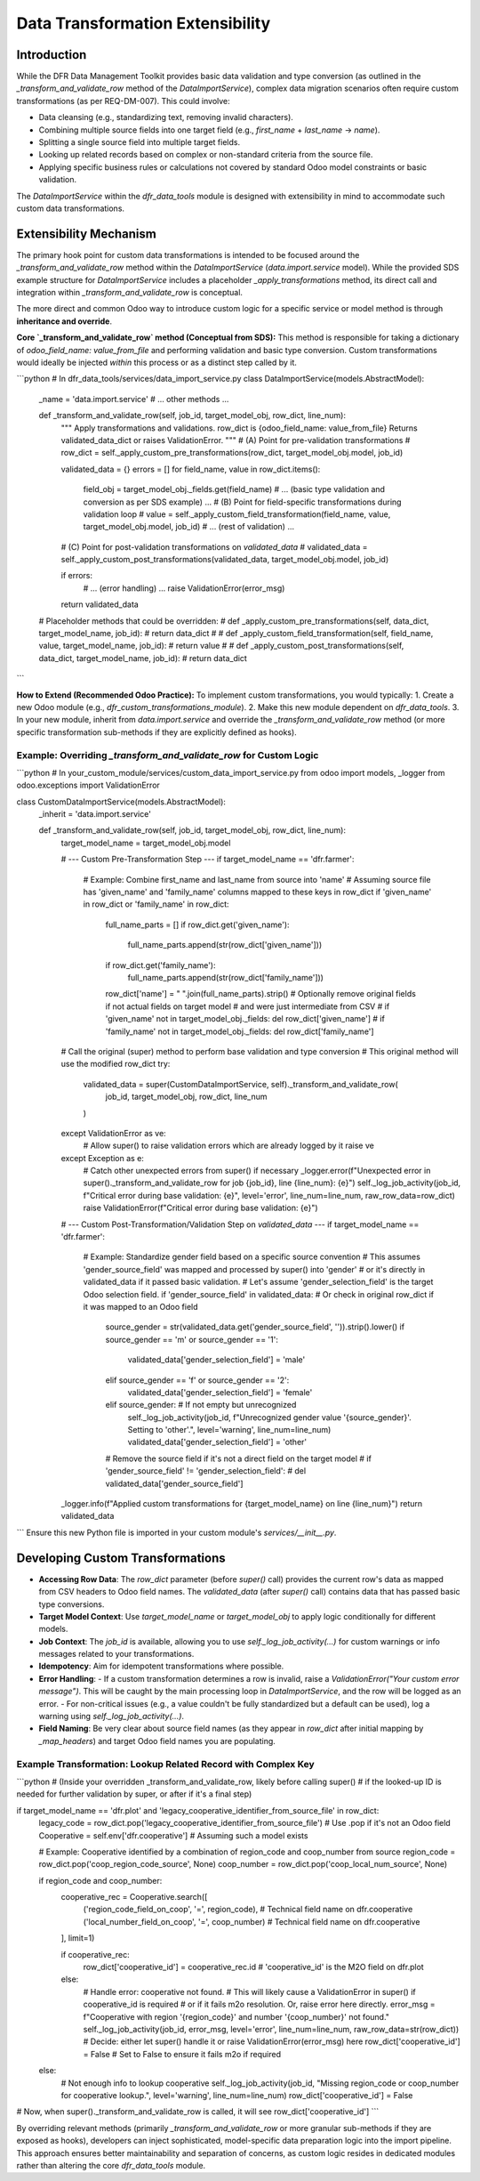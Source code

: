 .. _dfr_data_tools_data_transformation_hooks:

===================================
Data Transformation Extensibility
===================================

Introduction
============
While the DFR Data Management Toolkit provides basic data validation and type conversion (as outlined in the `_transform_and_validate_row` method of the `DataImportService`), complex data migration scenarios often require custom transformations (as per REQ-DM-007). This could involve:

- Data cleansing (e.g., standardizing text, removing invalid characters).
- Combining multiple source fields into one target field (e.g., `first_name` + `last_name` -> `name`).
- Splitting a single source field into multiple target fields.
- Looking up related records based on complex or non-standard criteria from the source file.
- Applying specific business rules or calculations not covered by standard Odoo model constraints or basic validation.

The `DataImportService` within the `dfr_data_tools` module is designed with extensibility in mind to accommodate such custom data transformations.

Extensibility Mechanism
=======================
The primary hook point for custom data transformations is intended to be focused around the `_transform_and_validate_row` method within the `DataImportService` (`data.import.service` model). While the provided SDS example structure for `DataImportService` includes a placeholder `_apply_transformations` method, its direct call and integration within `_transform_and_validate_row` is conceptual.

The more direct and common Odoo way to introduce custom logic for a specific service or model method is through **inheritance and override**.

**Core `_transform_and_validate_row` method (Conceptual from SDS):**
This method is responsible for taking a dictionary of `odoo_field_name: value_from_file` and performing validation and basic type conversion. Custom transformations would ideally be injected *within* this process or as a distinct step called by it.

```python
# In dfr_data_tools/services/data_import_service.py
class DataImportService(models.AbstractModel):
    _name = 'data.import.service'
    # ... other methods ...

    def _transform_and_validate_row(self, job_id, target_model_obj, row_dict, line_num):
        """
        Apply transformations and validations.
        row_dict is {odoo_field_name: value_from_file}
        Returns validated_data_dict or raises ValidationError.
        """
        # (A) Point for pre-validation transformations
        # row_dict = self._apply_custom_pre_transformations(row_dict, target_model_obj.model, job_id)


        validated_data = {}
        errors = []
        for field_name, value in row_dict.items():
            field_obj = target_model_obj._fields.get(field_name)
            # ... (basic type validation and conversion as per SDS example) ...
            # (B) Point for field-specific transformations during validation loop
            # value = self._apply_custom_field_transformation(field_name, value, target_model_obj.model, job_id)
            # ... (rest of validation) ...
        
        # (C) Point for post-validation transformations on `validated_data`
        # validated_data = self._apply_custom_post_transformations(validated_data, target_model_obj.model, job_id)

        if errors:
            # ... (error handling) ...
            raise ValidationError(error_msg)

        return validated_data

    # Placeholder methods that could be overridden:
    # def _apply_custom_pre_transformations(self, data_dict, target_model_name, job_id):
    #     return data_dict
    #
    # def _apply_custom_field_transformation(self, field_name, value, target_model_name, job_id):
    #     return value
    #
    # def _apply_custom_post_transformations(self, data_dict, target_model_name, job_id):
    #     return data_dict

```

**How to Extend (Recommended Odoo Practice):**
To implement custom transformations, you would typically:
1.  Create a new Odoo module (e.g., `dfr_custom_transformations_module`).
2.  Make this new module dependent on `dfr_data_tools`.
3.  In your new module, inherit from `data.import.service` and override the `_transform_and_validate_row` method (or more specific transformation sub-methods if they are explicitly defined as hooks).

Example: Overriding `_transform_and_validate_row` for Custom Logic
-----------------------------------------------------------------
```python
# In your_custom_module/services/custom_data_import_service.py
from odoo import models, _logger
from odoo.exceptions import ValidationError

class CustomDataImportService(models.AbstractModel):
    _inherit = 'data.import.service'

    def _transform_and_validate_row(self, job_id, target_model_obj, row_dict, line_num):
        target_model_name = target_model_obj.model

        # --- Custom Pre-Transformation Step ---
        if target_model_name == 'dfr.farmer':
            # Example: Combine first_name and last_name from source into 'name'
            # Assuming source file has 'given_name' and 'family_name' columns mapped to these keys in row_dict
            if 'given_name' in row_dict or 'family_name' in row_dict:
                full_name_parts = []
                if row_dict.get('given_name'):
                    full_name_parts.append(str(row_dict['given_name']))
                if row_dict.get('family_name'):
                    full_name_parts.append(str(row_dict['family_name']))
                row_dict['name'] = " ".join(full_name_parts).strip()
                # Optionally remove original fields if not actual fields on target model
                # and were just intermediate from CSV
                # if 'given_name' not in target_model_obj._fields: del row_dict['given_name']
                # if 'family_name' not in target_model_obj._fields: del row_dict['family_name']

        # Call the original (super) method to perform base validation and type conversion
        # This original method will use the modified row_dict
        try:
            validated_data = super(CustomDataImportService, self)._transform_and_validate_row(
                job_id, target_model_obj, row_dict, line_num
            )
        except ValidationError as ve:
            # Allow super() to raise validation errors which are already logged by it
            raise ve
        except Exception as e:
            # Catch other unexpected errors from super() if necessary
            _logger.error(f"Unexpected error in super()._transform_and_validate_row for job {job_id}, line {line_num}: {e}")
            self._log_job_activity(job_id, f"Critical error during base validation: {e}", level='error', line_num=line_num, raw_row_data=row_dict)
            raise ValidationError(f"Critical error during base validation: {e}")


        # --- Custom Post-Transformation/Validation Step on `validated_data` ---
        if target_model_name == 'dfr.farmer':
            # Example: Standardize gender field based on a specific source convention
            # This assumes 'gender_source_field' was mapped and processed by super() into 'gender'
            # or it's directly in validated_data if it passed basic validation.
            # Let's assume 'gender_selection_field' is the target Odoo selection field.
            if 'gender_source_field' in validated_data: # Or check in original row_dict if it was mapped to an Odoo field
                source_gender = str(validated_data.get('gender_source_field', '')).strip().lower()
                if source_gender == 'm' or source_gender == '1':
                    validated_data['gender_selection_field'] = 'male'
                elif source_gender == 'f' or source_gender == '2':
                    validated_data['gender_selection_field'] = 'female'
                elif source_gender: # If not empty but unrecognized
                    self._log_job_activity(job_id, f"Unrecognized gender value '{source_gender}'. Setting to 'other'.", level='warning', line_num=line_num)
                    validated_data['gender_selection_field'] = 'other'
                # Remove the source field if it's not a direct field on the target model
                # if 'gender_source_field' != 'gender_selection_field':
                #    del validated_data['gender_source_field']


        _logger.info(f"Applied custom transformations for {target_model_name} on line {line_num}")
        return validated_data

```
Ensure this new Python file is imported in your custom module's `services/__init__.py`.

Developing Custom Transformations
=================================

-   **Accessing Row Data**: The `row_dict` parameter (before `super()` call) provides the current row's data as mapped from CSV headers to Odoo field names. The `validated_data` (after `super()` call) contains data that has passed basic type conversions.
-   **Target Model Context**: Use `target_model_name` or `target_model_obj` to apply logic conditionally for different models.
-   **Job Context**: The `job_id` is available, allowing you to use `self._log_job_activity(...)` for custom warnings or info messages related to your transformations.
-   **Idempotency**: Aim for idempotent transformations where possible.
-   **Error Handling**:
    -   If a custom transformation determines a row is invalid, raise a `ValidationError("Your custom error message")`. This will be caught by the main processing loop in `DataImportService`, and the row will be logged as an error.
    -   For non-critical issues (e.g., a value couldn't be fully standardized but a default can be used), log a warning using `self._log_job_activity(...)`.
-   **Field Naming**: Be very clear about source field names (as they appear in `row_dict` after initial mapping by `_map_headers`) and target Odoo field names you are populating.

Example Transformation: Lookup Related Record with Complex Key
--------------------------------------------------------------
```python
# (Inside your overridden _transform_and_validate_row, likely before calling super()
# if the looked-up ID is needed for further validation by super, or after if it's a final step)

if target_model_name == 'dfr.plot' and 'legacy_cooperative_identifier_from_source_file' in row_dict:
    legacy_code = row_dict.pop('legacy_cooperative_identifier_from_source_file') # Use .pop if it's not an Odoo field
    Cooperative = self.env['dfr.cooperative'] # Assuming such a model exists
    
    # Example: Cooperative identified by a combination of region_code and coop_number from source
    region_code = row_dict.pop('coop_region_code_source', None)
    coop_number = row_dict.pop('coop_local_num_source', None)

    if region_code and coop_number:
        cooperative_rec = Cooperative.search([
            ('region_code_field_on_coop', '=', region_code), # Technical field name on dfr.cooperative
            ('local_number_field_on_coop', '=', coop_number)  # Technical field name on dfr.cooperative
        ], limit=1)

        if cooperative_rec:
            row_dict['cooperative_id'] = cooperative_rec.id # 'cooperative_id' is the M2O field on dfr.plot
        else:
            # Handle error: cooperative not found.
            # This will likely cause a ValidationError in super() if cooperative_id is required
            # or if it fails m2o resolution. Or, raise error here directly.
            error_msg = f"Cooperative with region '{region_code}' and number '{coop_number}' not found."
            self._log_job_activity(job_id, error_msg, level='error', line_num=line_num, raw_row_data=str(row_dict))
            # Decide: either let super() handle it or raise ValidationError(error_msg) here
            row_dict['cooperative_id'] = False # Set to False to ensure it fails m2o if required
    else:
        # Not enough info to lookup cooperative
        self._log_job_activity(job_id, "Missing region_code or coop_number for cooperative lookup.", level='warning', line_num=line_num)
        row_dict['cooperative_id'] = False

# Now, when super()._transform_and_validate_row is called, it will see row_dict['cooperative_id']
```

By overriding relevant methods (primarily `_transform_and_validate_row` or more granular sub-methods if they are exposed as hooks), developers can inject sophisticated, model-specific data preparation logic into the import pipeline. This approach ensures better maintainability and separation of concerns, as custom logic resides in dedicated modules rather than altering the core `dfr_data_tools` module.